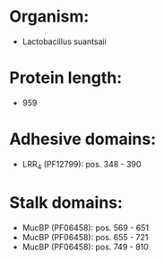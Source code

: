 * Organism:
- Lactobacillus suantsaii
* Protein length:
- 959
* Adhesive domains:
- LRR_4 (PF12799): pos. 348 - 390
* Stalk domains:
- MucBP (PF06458): pos. 569 - 651
- MucBP (PF06458): pos. 655 - 721
- MucBP (PF06458): pos. 749 - 810

